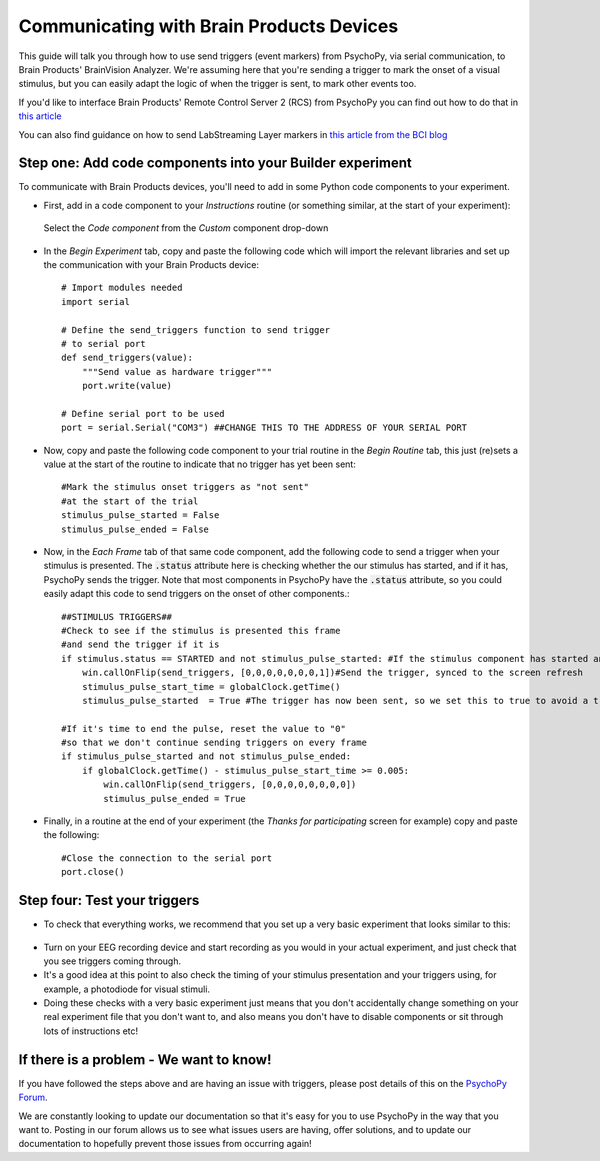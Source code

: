 .. _brain_products:

Communicating with Brain Products Devices
==========================================================

This guide will talk you through how to use send triggers (event markers) from PsychoPy, via serial communication, to Brain Products' BrainVision Analyzer. We're assuming here that you're sending a trigger to mark the onset of a visual stimulus, but you can easily adapt the logic of when the trigger is sent, to mark other events too.

If you'd like to interface Brain Products' Remote Control Server 2 (RCS) from PsychoPy you can find out how to do that in  `this article <https://pressrelease.brainproducts.com/rcs-supported-in-psychopy/>`_ 

You can also find guidance on how to send LabStreaming Layer markers in `this article from the BCI blog <https://bci.plus/lsl-markers-vs-hardware-triggers/>`_ 



Step one: Add code components into your Builder experiment
-------------------------------------------------------------

To communicate with Brain Products devices, you'll need to add in some Python code components to your experiment.

* First, add in a code component to your `Instructions` routine (or something similar, at the start of your experiment):

.. figure:: /images/insertCode.png

    Select the `Code component` from the `Custom` component drop-down

* In the `Begin Experiment` tab, copy and paste the following code which will import the relevant libraries and set up the communication with your Brain Products device::

    # Import modules needed
    import serial

    # Define the send_triggers function to send trigger
    # to serial port 
    def send_triggers(value):
        """Send value as hardware trigger"""
        port.write(value)

    # Define serial port to be used
    port = serial.Serial("COM3") ##CHANGE THIS TO THE ADDRESS OF YOUR SERIAL PORT


* Now, copy and paste the following code component to your trial routine in the `Begin Routine` tab, this just (re)sets a value at the start of the routine to indicate that no trigger has yet been sent::

    #Mark the stimulus onset triggers as "not sent"
    #at the start of the trial
    stimulus_pulse_started = False
    stimulus_pulse_ended = False

* Now, in the `Each Frame` tab of that same code component, add the following code to send a trigger when your stimulus is presented. The :code:`.status` attribute here is checking whether the our stimulus has started, and if it has, PsychoPy sends the trigger. Note that most components in PsychoPy have the :code:`.status` attribute, so you could easily adapt this code to send triggers on the onset of other components.::

    ##STIMULUS TRIGGERS##
    #Check to see if the stimulus is presented this frame
    #and send the trigger if it is
    if stimulus.status == STARTED and not stimulus_pulse_started: #If the stimulus component has started and the trigger has not yet been sent. Change 'stimulus' to match the name of the component you want the trigger to be sent at the same time as
        win.callOnFlip(send_triggers, [0,0,0,0,0,0,0,1])#Send the trigger, synced to the screen refresh
        stimulus_pulse_start_time = globalClock.getTime()
        stimulus_pulse_started  = True #The trigger has now been sent, so we set this to true to avoid a trigger being sent on each frame
    
    #If it's time to end the pulse, reset the value to "0"
    #so that we don't continue sending triggers on every frame
    if stimulus_pulse_started and not stimulus_pulse_ended:
        if globalClock.getTime() - stimulus_pulse_start_time >= 0.005:
            win.callOnFlip(send_triggers, [0,0,0,0,0,0,0,0])
            stimulus_pulse_ended = True

* Finally, in a routine at the end of your experiment (the `Thanks for participating` screen for example) copy and paste the following::

    #Close the connection to the serial port
    port.close()


Step four: Test your triggers
-------------------------------------------------------------

* To check that everything works, we recommend that you set up a very basic experiment that looks similar to this:

.. figure:: /images/serialExp.png



* Turn on your EEG recording device and start recording as you would in your actual experiment, and just check that you see triggers coming through.
* It's a good idea at this point to also check the timing of your stimulus presentation and your triggers using, for example, a photodiode for visual stimuli.
* Doing these checks with a very basic experiment just means that you don't accidentally change something on your real experiment file that you don't want to, and also means you don't have to disable components or sit through lots of instructions etc!


If there is a problem - We want to know!
-------------------------------------------------------------
If you have followed the steps above and are having an issue with triggers, please post details of this on the `PsychoPy Forum <https://discourse.psychopy.org/>`_.


We are constantly looking to update our documentation so that it's easy for you to use PsychoPy in the way that you want to. Posting in our forum allows us to see what issues users are having, offer solutions, and to update our documentation to hopefully prevent those issues from occurring again!